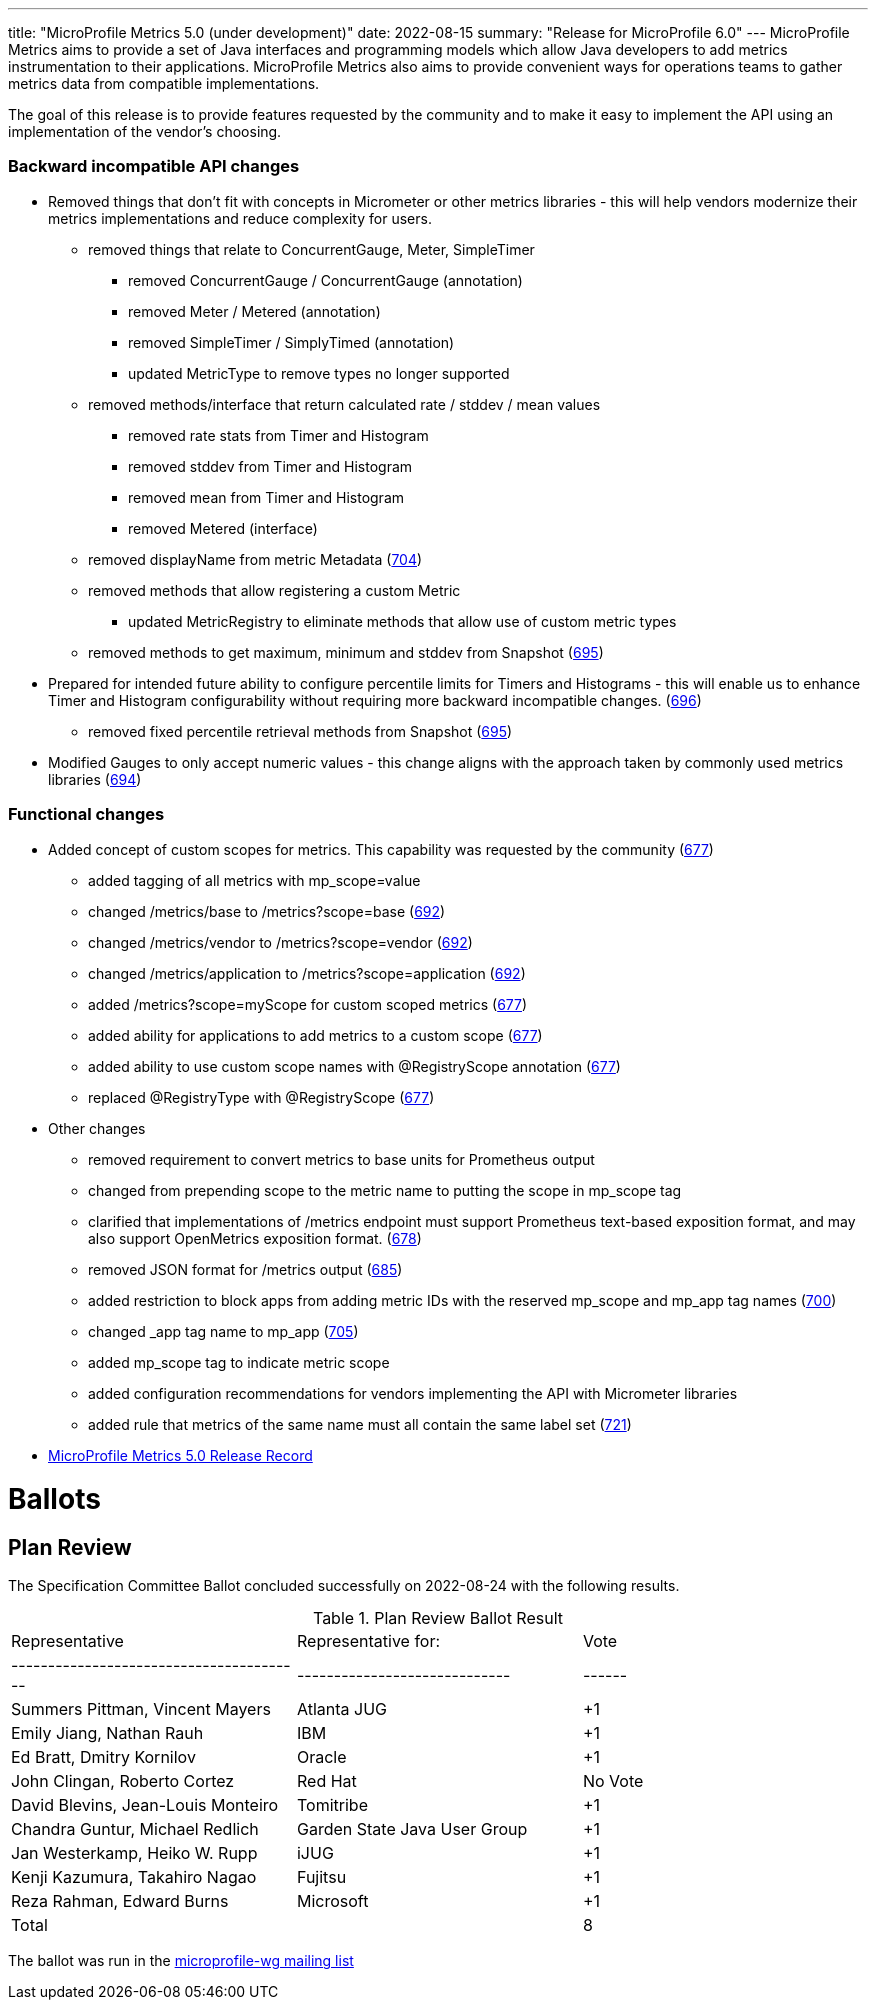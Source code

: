 ---
title: "MicroProfile Metrics 5.0 (under development)"
date: 2022-08-15
summary: "Release for MicroProfile 6.0"
---
MicroProfile Metrics aims to provide a set of Java interfaces and programming models which allow Java developers to add metrics instrumentation to their applications. MicroProfile Metrics also aims to provide convenient ways for operations teams to gather metrics data from compatible implementations.

The goal of this release is to provide features requested by the community and to make it easy to implement the API using an implementation of the vendor's choosing.

=== Backward incompatible API changes
* Removed things that don't fit with concepts in Micrometer or other metrics libraries - this will help vendors modernize their metrics implementations and reduce complexity for users.
** removed things that relate to ConcurrentGauge, Meter, SimpleTimer
*** removed ConcurrentGauge / ConcurrentGauge (annotation)
*** removed Meter / Metered (annotation)
*** removed SimpleTimer / SimplyTimed (annotation)
*** updated MetricType to remove types no longer supported
** removed methods/interface that return calculated rate / stddev / mean values
*** removed rate stats from Timer and Histogram
*** removed stddev from Timer and Histogram
*** removed mean from Timer and Histogram
*** removed Metered (interface)
** removed displayName from metric Metadata (https://github.com/eclipse/microprofile-metrics/issues/704[704])
** removed methods that allow registering a custom Metric
*** updated MetricRegistry to eliminate methods that allow use of custom metric types
** removed methods to get maximum, minimum and stddev from Snapshot (https://github.com/eclipse/microprofile-metrics/issues/695[695])
* Prepared for intended future ability to configure percentile limits for Timers and Histograms - this will enable us to enhance Timer and Histogram configurability without requiring more backward incompatible changes. (https://github.com/eclipse/microprofile-metrics/issues/696[696])
** removed fixed percentile retrieval methods from Snapshot (https://github.com/eclipse/microprofile-metrics/issues/695[695])
* Modified Gauges to only accept numeric values - this change aligns with the approach taken by commonly used metrics libraries (https://github.com/eclipse/microprofile-metrics/issues/694[694])
 
=== Functional changes
* Added concept of custom scopes for metrics. This capability was requested by the community (https://github.com/eclipse/microprofile-metrics/issues/677[677])
** added tagging of all metrics with mp_scope=value
** changed /metrics/base to /metrics?scope=base (https://github.com/eclipse/microprofile-metrics/issues/692[692])
** changed /metrics/vendor to /metrics?scope=vendor (https://github.com/eclipse/microprofile-metrics/issues/692[692])
** changed /metrics/application to /metrics?scope=application (https://github.com/eclipse/microprofile-metrics/issues/692[692])
** added /metrics?scope=myScope for custom scoped metrics (https://github.com/eclipse/microprofile-metrics/issues/677[677])
** added ability for applications to add metrics to a custom scope (https://github.com/eclipse/microprofile-metrics/issues/677[677])
** added ability to use custom scope names with @RegistryScope annotation (https://github.com/eclipse/microprofile-metrics/issues/677[677])
** replaced @RegistryType with @RegistryScope (https://github.com/eclipse/microprofile-metrics/issues/677[677])
* Other changes
** removed requirement to convert metrics to base units for Prometheus output
** changed from prepending scope to the metric name to putting the scope in mp_scope tag
** clarified that implementations of /metrics endpoint must support Prometheus text-based exposition format, and may also support OpenMetrics exposition format. (https://github.com/eclipse/microprofile-metrics/issues/678[678])
** removed JSON format for /metrics output (https://github.com/eclipse/microprofile-metrics/issues/685[685])
** added restriction to block apps from adding metric IDs with the reserved mp_scope and mp_app tag names (https://github.com/eclipse/microprofile-metrics/issues/700[700])
** changed _app tag name to mp_app (https://github.com/eclipse/microprofile-metrics/issues/705[705])
** added mp_scope tag to indicate metric scope
** added configuration recommendations for vendors implementing the API with Micrometer libraries
** added rule that metrics of the same name must all contain the same label set (https://github.com/eclipse/microprofile-metrics/issues/721[721])

* https://projects.eclipse.org/projects/technology.microprofile/releases/metrics-5.0[MicroProfile Metrics 5.0 Release Record]

# Ballots

== Plan Review

The Specification Committee Ballot concluded successfully on 2022-08-24 with the following results.

.Plan Review Ballot Result
|=============================================================================
| Representative                         | Representative for:         | Vote 
|----------------------------------------|-----------------------------|------
| Summers Pittman, Vincent Mayers        | Atlanta JUG                 |  +1
| Emily Jiang, Nathan Rauh               | IBM                         |  +1
| Ed Bratt, Dmitry Kornilov              | Oracle                      |  +1
| John Clingan, Roberto Cortez           | Red Hat                     | No Vote
| David Blevins, Jean-Louis Monteiro     | Tomitribe                   |  +1
| Chandra Guntur, Michael Redlich        | Garden State Java User Group|  +1
| Jan Westerkamp, Heiko W. Rupp          | iJUG                        |  +1
| Kenji Kazumura, Takahiro Nagao         | Fujitsu                     |  +1
| Reza Rahman, Edward Burns              | Microsoft                   |  +1
| Total                                  |                             |   8
|=============================================================================

The ballot was run in the https://www.eclipse.org/lists/microprofile-wg/msg01544.html[microprofile-wg mailing list]
